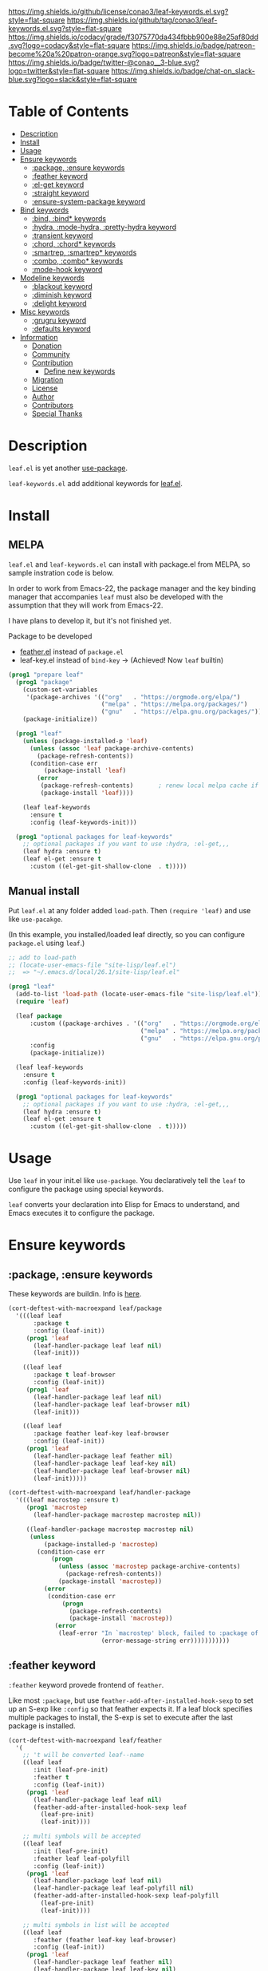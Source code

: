 #+author: conao3
#+date: <2019-05-24 Fri>

[[https://github.com/conao3/leaf-keywords.el][https://raw.githubusercontent.com/conao3/files/master/blob/headers/png/leaf-keywords.el.png]]
[[https://github.com/conao3/leaf-keywords.el/blob/master/LICENSE][https://img.shields.io/github/license/conao3/leaf-keywords.el.svg?style=flat-square]]
[[https://github.com/conao3/leaf-keywords.el/releases][https://img.shields.io/github/tag/conao3/leaf-keywords.el.svg?style=flat-square]]
[[https://github.com/conao3/leaf-keywords.el/actions][https://github.com/conao3/leaf-keywords.el/workflows/Main%20workflow/badge.svg]]
[[https://app.codacy.com/project/conao3/leaf-keywords.el/dashboard][https://img.shields.io/codacy/grade/f3075770da434fbbb900e88e25af80dd.svg?logo=codacy&style=flat-square]]
[[https://www.patreon.com/conao3][https://img.shields.io/badge/patreon-become%20a%20patron-orange.svg?logo=patreon&style=flat-square]]
[[https://twitter.com/conao_3][https://img.shields.io/badge/twitter-@conao__3-blue.svg?logo=twitter&style=flat-square]]
[[https://join.slack.com/t/conao3-support/shared_invite/enQtNjUzMDMxODcyMjE1LTA4ZGRmOWYwZWE3NmE5NTkyZjk3M2JhYzU2ZmRkMzdiMDdlYTQ0ODMyM2ExOGY0OTkzMzZiMTNmZjJjY2I5NTM][https://img.shields.io/badge/chat-on_slack-blue.svg?logo=slack&style=flat-square]]
[[https://melpa.org/#/leaf-keywords][https://melpa.org/packages/leaf-keywords-badge.svg]]
[[https://stable.melpa.org/#/leaf-keywords][https://stable.melpa.org/packages/leaf-keywords-badge.svg]]

* Table of Contents
- [[#description][Description]]
- [[#install][Install]]
- [[#usage][Usage]]
- [[#ensure-keywords][Ensure keywords]]
  - [[#package-ensure-keywords][:package, :ensure keywords]]
  - [[#feather-keyword][:feather keyword]]
  - [[#el-get-keyword][:el-get keyword]]
  - [[#straight-keyword][:straight keyword]]
  - [[#ensure-system-package-keyword][:ensure-system-package keyword]]
- [[#bind-keywords][Bind keywords]]
  - [[#bind-bind-keywords][:bind, :bind* keywords]]
  - [[#hydra-mode-hydra-pretty-hydra-keyword][:hydra, :mode-hydra, :pretty-hydra keyword]]
  - [[#hydra-keyword][:transient keyword]]
  - [[#chord-chord-keywords][:chord, :chord* keywords]]
  - [[#smartrep-smartrep-keywords][:smartrep, :smartrep* keywords]]
  - [[#combo-combo-keywords][:combo, :combo* keywords]]
  - [[#mode-hook-keyword][:mode-hook keyword]]
- [[#modeline-keywords][Modeline keywords]]
  - [[#blackout-keyword][:blackout keyword]]
  - [[#diminish-keyword][:diminish keyword]]
  - [[#delight-keyword][:delight keyword]]
- [[#misc-keywords][Misc keywords]]
  - [[#grugru-keyword][:grugru keyword]]
  - [[#defaults-keyword][:defaults keyword]]
- [[#information][Information]]
  - [[#donation][Donation]]
  - [[#community][Community]]
  - [[#contribution][Contribution]]
    - [[#define-new-keywords][Define new keywords]]
  - [[#migration][Migration]]
  - [[#license][License]]
  - [[#author][Author]]
  - [[#contributors][Contributors]]
  - [[#special-thanks][Special Thanks]]

* Description
~leaf.el~ is yet another [[https://github.com/jwiegley/use-package][use-package]].

~leaf-keywords.el~ add additional keywords for [[https://github.com/conao3/leaf.el][leaf.el]].

* Install
** MELPA
~leaf.el~ and ~leaf-keywords.el~ can install with package.el from MELPA, so sample instration code is below.

In order to work from Emacs-22, the package manager and the key binding manager
that accompanies ~leaf~ must also be developed with the assumption that they will work from Emacs-22.

I have plans to develop it, but it's not finished yet.

Package to be developed
  - [[https://github.com/conao3/feather.el][feather.el]] instead of ~package.el~
  - leaf-key.el instead of ~bind-key~ -> (Achieved! Now ~leaf~ builtin)

#+begin_src emacs-lisp
  (prog1 "prepare leaf"
    (prog1 "package"
      (custom-set-variables
       '(package-archives '(("org"   . "https://orgmode.org/elpa/")
                            ("melpa" . "https://melpa.org/packages/")
                            ("gnu"   . "https://elpa.gnu.org/packages/"))))
      (package-initialize))

    (prog1 "leaf"
      (unless (package-installed-p 'leaf)
        (unless (assoc 'leaf package-archive-contents)
          (package-refresh-contents))
        (condition-case err
            (package-install 'leaf)
          (error
           (package-refresh-contents)       ; renew local melpa cache if fail
           (package-install 'leaf))))

      (leaf leaf-keywords
        :ensure t
        :config (leaf-keywords-init)))

    (prog1 "optional packages for leaf-keywords"
      ;; optional packages if you want to use :hydra, :el-get,,,
      (leaf hydra :ensure t)
      (leaf el-get :ensure t
        :custom ((el-get-git-shallow-clone  . t)))))
#+end_src

** Manual install
Put ~leaf.el~ at any folder added ~load-path~.
Then ~(require 'leaf)~ and use like ~use-pacakge~.

(In this example, you installed/loaded leaf directly, so you can configure ~package.el~ using ~leaf~.)
#+BEGIN_SRC emacs-lisp
  ;; add to load-path
  ;; (locate-user-emacs-file "site-lisp/leaf.el")
  ;;  => "~/.emacs.d/local/26.1/site-lisp/leaf.el"

  (prog1 "leaf"
    (add-to-list 'load-path (locate-user-emacs-file "site-lisp/leaf.el"))
    (require 'leaf)
    
    (leaf package
        :custom ((package-archives . '(("org"   . "https://orgmode.org/elpa/")
                                       ("melpa" . "https://melpa.org/packages/")
                                       ("gnu"   . "https://elpa.gnu.org/packages/"))))
        :config
        (package-initialize))

    (leaf leaf-keywords
      :ensure t
      :config (leaf-keywords-init))

    (prog1 "optional packages for leaf-keywords"
      ;; optional packages if you want to use :hydra, :el-get,,,
      (leaf hydra :ensure t)
      (leaf el-get :ensure t
        :custom ((el-get-git-shallow-clone  . t)))))
#+END_SRC

* Usage
Use ~leaf~ in your init.el like ~use-package~.
You declaratively tell the ~leaf~ to configure the package using special keywords.

~leaf~ converts your declaration into Elisp for Emacs to understand, and Emacs executes it to configure the package.

* Ensure keywords
** :package, :ensure keywords
These keywords are buildin. Info is [[https://github.com/conao3/leaf.el#package-ensure-keywords][here]].

#+begin_src emacs-lisp
  (cort-deftest-with-macroexpand leaf/package
    '(((leaf leaf
         :package t
         :config (leaf-init))
       (prog1 'leaf
         (leaf-handler-package leaf leaf nil)
         (leaf-init)))

      ((leaf leaf
         :package t leaf-browser
         :config (leaf-init))
       (prog1 'leaf
         (leaf-handler-package leaf leaf nil)
         (leaf-handler-package leaf leaf-browser nil)
         (leaf-init)))

      ((leaf leaf
         :package feather leaf-key leaf-browser
         :config (leaf-init))
       (prog1 'leaf
         (leaf-handler-package leaf feather nil)
         (leaf-handler-package leaf leaf-key nil)
         (leaf-handler-package leaf leaf-browser nil)
         (leaf-init)))))

  (cort-deftest-with-macroexpand leaf/handler-package
    '(((leaf macrostep :ensure t)
       (prog1 'macrostep
         (leaf-handler-package macrostep macrostep nil))

       ((leaf-handler-package macrostep macrostep nil)
        (unless
            (package-installed-p 'macrostep)
          (condition-case err
              (progn
                (unless (assoc 'macrostep package-archive-contents)
                  (package-refresh-contents))
                (package-install 'macrostep))
            (error
             (condition-case err
                 (progn
                   (package-refresh-contents)
                   (package-install 'macrostep))
               (error
                (leaf-error "In `macrostep' block, failed to :package of macrostep.  Error msg: %s"
                            (error-message-string err)))))))))))
#+end_src

** :feather keyword
~:feather~ keyword provede frontend of ~feather~.

Like most ~:package~, but use ~feather-add-after-installed-hook-sexp~ to set up an S-exp like ~:config~ so that feather expects it.
If a leaf block specifies multiple packages to install, the S-exp is set to execute after the last package is installed.

#+begin_src emacs-lisp
  (cort-deftest-with-macroexpand leaf/feather
    '(
      ;; 't will be converted leaf--name
      ((leaf leaf
         :init (leaf-pre-init)
         :feather t
         :config (leaf-init))
       (prog1 'leaf
         (leaf-handler-package leaf leaf nil)
         (feather-add-after-installed-hook-sexp leaf
           (leaf-pre-init)
           (leaf-init))))

      ;; multi symbols will be accepted
      ((leaf leaf
         :init (leaf-pre-init)
         :feather leaf leaf-polyfill
         :config (leaf-init))
       (prog1 'leaf
         (leaf-handler-package leaf leaf nil)
         (leaf-handler-package leaf leaf-polyfill nil)
         (feather-add-after-installed-hook-sexp leaf-polyfill
           (leaf-pre-init)
           (leaf-init))))

      ;; multi symbols in list will be accepted
      ((leaf leaf
         :feather (feather leaf-key leaf-browser)
         :config (leaf-init))
       (prog1 'leaf
         (leaf-handler-package leaf feather nil)
         (leaf-handler-package leaf leaf-key nil)
         (leaf-handler-package leaf leaf-browser nil)
         (feather-add-after-installed-hook-sexp leaf-browser
           (leaf-init))))

      ;; multi keyword will be accepted
      ((leaf leaf
         :init (leaf-pre-init)
         :feather t
         :feather leaf-polyfill
         :config (leaf-init))
       (prog1 'leaf
         (leaf-handler-package leaf leaf nil)
         (leaf-handler-package leaf leaf-polyfill nil)
         (feather-add-after-installed-hook-sexp leaf-polyfill
           (leaf-pre-init)
           (leaf-init))))

      ;; keywords such as :preface that expand before :feather
      ;; are not registered in the hook of feather
      ((leaf leaf
         :preface (leaf-preface)
         :init (leaf-pre-init)
         :feather t
         :config (leaf-init))
       (prog1 'leaf
         (leaf-preface)
         (leaf-handler-package leaf leaf nil)
         (feather-add-after-installed-hook-sexp leaf
           (leaf-pre-init)
           (leaf-init))))))
#+end_src

** :el-get keyword
~:el-get~ provide frontend of ~el-get-bundle~.

If you specify ~t~, leaf assumes that you specified the name of the leaf-block.

Given a list, the arguments are passed as is to the ~el-get-bundle~.

#+begin_src emacs-lisp
  (cort-deftest-with-macroexpand leaf/el-get
    '(((leaf leaf
         :init (leaf-pre-init)
         :el-get t
         :config (leaf-init))
       (prog1 'leaf
         (eval-after-load 'el-get
           '(progn
              (el-get-bundle leaf)))
         (leaf-pre-init)
         (leaf-init)))

      ((leaf leaf
         :init (leaf-pre-init)
         :el-get leaf leaf-polyfill
         :config (leaf-init))
       (prog1 'leaf
         (eval-after-load 'el-get
           '(progn
              (el-get-bundle leaf)
              (el-get-bundle leaf-polyfill)))
         (leaf-pre-init)
         (leaf-init)))

      ((leaf leaf
         :init (leaf-pre-init)
         :el-get t
         :el-get leaf-polyfill
         :config (leaf-init))
       (prog1 'leaf
         (eval-after-load 'el-get
           '(progn
              (el-get-bundle leaf)
              (el-get-bundle leaf-polyfill)))
         (leaf-pre-init)
         (leaf-init)))

      ((leaf leaf
         :init (leaf-pre-init)
         :el-get t leaf-polyfill
         :config (leaf-init))
       (prog1 'leaf
         (eval-after-load 'el-get
           '(progn
              (el-get-bundle leaf)
              (el-get-bundle leaf-polyfill)))
         (leaf-pre-init)
         (leaf-init)))

      ((leaf leaf
         :init (leaf-pre-init)
         :el-get (zenburn-theme
                  :url "https://raw.githubusercontent.com/bbatsov/zenburn-emacs/master/zenburn-theme.el"
                  (load-theme 'zenburn t))
         :config (leaf-init))
       (prog1 'leaf
         (eval-after-load 'el-get
           '(progn
              (el-get-bundle zenburn-theme :url "https://raw.githubusercontent.com/bbatsov/zenburn-emacs/master/zenburn-theme.el"
                (load-theme 'zenburn t))))
         (leaf-pre-init)
         (leaf-init)))

      ((leaf leaf
         :init (leaf-pre-init)
         :el-get
         (yaicomplete
          :url "https://github.com/tarao/elisp.git"
          :features yaicomplete)
         (zenburn-theme
          :url "https://raw.githubusercontent.com/bbatsov/zenburn-emacs/master/zenburn-theme.el"
          (load-theme 'zenburn t))
         (kazu-yamamoto/Mew :name mew :build ("./configure" "make"))
         :config (leaf-init))
       (prog1 'leaf
         (eval-after-load 'el-get
           '(progn
              (el-get-bundle yaicomplete :url "https://github.com/tarao/elisp.git" :features yaicomplete)
              (el-get-bundle zenburn-theme :url "https://raw.githubusercontent.com/bbatsov/zenburn-emacs/master/zenburn-theme.el"
                (load-theme 'zenburn t))
              (el-get-bundle kazu-yamamoto/Mew :name mew :build ("./configure" "make"))))
         (leaf-pre-init)
         (leaf-init)))))
#+end_src

** :straight keyword
~:straight~ provides a frontend for ~straight-use-package~.

If you specify ~t~, leaf assumes that you specified the name of the leaf-block.

Given a list, the arguments are passed as is to ~straight-use-package~.

#+begin_src elisp
  (cort-deftest-with-macroexpand leaf/straight
    '(((leaf leaf
         :init (leaf-pre-init)
         :straight t
         :config (leaf-init))
       (prog1 'leaf
         (eval-after-load 'straight
           '(progn
              (straight-use-package 'leaf)))
         (leaf-pre-init)
         (leaf-init)))

      ((leaf leaf
         :init (leaf-pre-init)
         :straight leaf leaf-polyfill
         :config (leaf-init))
       (prog1 'leaf
         (eval-after-load 'straight
           '(progn
              (straight-use-package 'leaf)
              (straight-use-package 'leaf-polyfill)))
         (leaf-pre-init)
         (leaf-init)))

      ((leaf leaf
         :init (leaf-pre-init)
         :straight t
         :straight leaf-polyfill
         :config (leaf-init))
       (prog1 'leaf
         (eval-after-load 'straight
           '(progn
              (straight-use-package 'leaf)
              (straight-use-package 'leaf-polyfill)))
         (leaf-pre-init)
         (leaf-init)))

      ((leaf leaf
         :init (leaf-pre-init)
         :straight t leaf-polyfill
         :config (leaf-init))
       (prog1 'leaf
         (eval-after-load 'straight
           '(progn
              (straight-use-package 'leaf)
              (straight-use-package 'leaf-polyfill)))
         (leaf-pre-init)
         (leaf-init)))

      ((leaf leaf
         :init (leaf-pre-init)
         :straight (zenburn-theme :type git :host github :repo "fake/fake")
         :config (leaf-init))
       (prog1 'leaf
         (eval-after-load 'straight
           '(progn
              (straight-use-package '(zenburn-theme :type git :host github :repo "fake/fake"))))
         (leaf-pre-init)
         (leaf-init)))

      ((leaf leaf
         :init (leaf-pre-init)
         :straight
         (zenburn-theme :type git :host github :repo "fake/fake")
         (yaicomplete :type git :host github :repo "fake/faker")
         (mew :type git :host gitlab :repo "fake/fakest" :no-build)
         :config (leaf-init))
       (prog1 'leaf
         (eval-after-load 'straight
           '(progn
              (straight-use-package '(zenburn-theme :type git :host github :repo "fake/fake"))
              (straight-use-package '(yaicomplete :type git :host github :repo "fake/faker"))
              (straight-use-package '(mew :type git :host gitlab :repo "fake/fakest" :no-build))))
         (leaf-pre-init)
         (leaf-init)))))
#+end_src

** :ensure-system-package keyword
~:ensure-system-package~ provides a frontend for [[https://gitlab.com/jabranham/system-packages][system-packages]].

If you specify ~t~, leaf assumes that you specified the name of the leaf-block.

#+begin_src elisp
  (cort-deftest-with-macroexpand leaf/ensure-system-package
    '(
      ;; specify a symbol to set to autoload function
      ((leaf leaf
         :ensure-system-package rg
         :config (leaf-init))
       (prog1 'leaf
         (unless (executable-find "rg") (system-packages-install "rg"))
         (leaf-init)))

      ;; multi symbols will be accepted
      ((leaf leaf
         :ensure-system-package rg exa bat)
       (prog1 'leaf
         (unless (executable-find "rg") (system-packages-install "rg"))
         (unless (executable-find "exa") (system-packages-install "exa"))
         (unless (executable-find "bat") (system-packages-install "bat"))))

      ;; multi symbols in list will be accepted
      ((leaf leaf
         :ensure-system-package (rg exa bat))
       (prog1 'leaf
         (unless (executable-find "rg") (system-packages-install "rg"))
         (unless (executable-find "exa") (system-packages-install "exa"))
         (unless (executable-find "bat") (system-packages-install "bat"))))

      ;; It is accepted even if you specify symbol and list at the same time
      ((leaf leaf
         :ensure-system-package openssl (rg exa bat))
       (prog1 'leaf
         (unless (executable-find "openssl") (system-packages-install "openssl"))
         (unless (executable-find "rg") (system-packages-install "rg"))
         (unless (executable-find "exa") (system-packages-install "exa"))
         (unless (executable-find "bat") (system-packages-install "bat"))))

      ;; if you specify t, use leaf--name
      ((leaf rg
         :ensure-system-package t)
       (prog1 'rg
         (unless (executable-find "rg") (system-packages-install "rg"))))

      ;; Specify the package the package name for given symbol
      ((leaf leaf
         :ensure-system-package (rg . ripgrep))
       (prog1 'leaf
         (unless (executable-find "rg") (system-packages-install "ripgrep"))))

      ;; Install package if the presence of file is nil
      ((leaf vterm
         :ensure-system-package (("/usr/lib/libvterm.so" . libvterm)
                                 (cmake libtool)))
       (prog1 'vterm
         (unless (file-exists-p "/usr/lib/libvterm.so") (system-packages-install "libvterm"))
         (unless (executable-find "cmake") (system-packages-install "cmake"))
         (unless (executable-find "libtool") (system-packages-install "libtool"))))

      ;; you can specify install shell command
      ((leaf vterm
         :ensure-system-package (prettier . "npm i -g prettier-plugin-svelte"))
       (prog1 'vterm
         (unless (executable-find "prettier") (async-shell-command "npm i -g prettier-plugin-svelte"))))))
#+end_src

* Bind keywords
** :bind :bind* keywords
These keywords are buildin. Info is [[https://github.com/conao3/leaf.el#bind-bind-keywords][here]].

#+begin_src emacs-lisp
  (cort-deftest-with-macroexpand leaf/bind
    '(((leaf macrostep
         :package t
         :bind (("C-c e" . macrostep-expand)))
       (prog1 'macrostep
         (autoload #'macrostep-expand "macrostep" nil t)
         (leaf-handler-package macrostep macrostep nil)
         (leaf-keys (("C-c e" . macrostep-expand)))))

      ((leaf macrostep
         :package t
         :bind ("C-c e" . macrostep-expand))
       (prog1 'macrostep
         (autoload #'macrostep-expand "macrostep" nil t)
         (leaf-handler-package macrostep macrostep nil)
         (leaf-keys
          (("C-c e" . macrostep-expand)))))

      ((leaf color-moccur
         :bind
         ("M-s O" . moccur)
         ("M-o" . isearch-moccur)
         ("M-O" . isearch-moccur-all))
       (prog1 'color-moccur
         (autoload #'moccur "color-moccur" nil t)
         (autoload #'isearch-moccur "color-moccur" nil t)
         (autoload #'isearch-moccur-all "color-moccur" nil t)
         (leaf-keys (("M-s O" . moccur)
                     ("M-o" . isearch-moccur)
                     ("M-O" . isearch-moccur-all)))))

      ((leaf color-moccur
         :bind (("M-s O" . moccur)
                ("M-o" . isearch-moccur)
                ("M-O" . isearch-moccur-all)))
       (prog1 'color-moccur
         (autoload #'moccur "color-moccur" nil t)
         (autoload #'isearch-moccur "color-moccur" nil t)
         (autoload #'isearch-moccur-all "color-moccur" nil t)
         (leaf-keys (("M-s O" . moccur)
                     ("M-o" . isearch-moccur)
                     ("M-O" . isearch-moccur-all)))))

      ((leaf color-moccur
         :bind
         ("M-s" . nil)
         ("M-s o" . isearch-moccur)
         ("M-s i" . isearch-moccur-all))
       (prog1 'color-moccur
         (autoload #'isearch-moccur "color-moccur" nil t)
         (autoload #'isearch-moccur-all "color-moccur" nil t)
         (leaf-keys (("M-s")
                     ("M-s o" . isearch-moccur)
                     ("M-s i" . isearch-moccur-all)))))

      ((leaf color-moccur
         :bind (("M-s" . nil)
                ("M-s o" . isearch-moccur)
                ("M-s i" . isearch-moccur-all)))
       (prog1 'color-moccur
         (autoload #'isearch-moccur "color-moccur" nil t)
         (autoload #'isearch-moccur-all "color-moccur" nil t)
         (leaf-keys (("M-s")
                     ("M-s o" . isearch-moccur)
                     ("M-s i" . isearch-moccur-all)))))

      ((leaf color-moccur
         :bind
         ("M-s O" . moccur)
         (:isearch-mode-map
          ("M-o" . isearch-moccur)
          ("M-O" . isearch-moccur-all)))
       (prog1 'color-moccur
         (autoload #'moccur "color-moccur" nil t)
         (autoload #'isearch-moccur "color-moccur" nil t)
         (autoload #'isearch-moccur-all "color-moccur" nil t)
         (leaf-keys (("M-s O" . moccur)
                     (:isearch-mode-map
                      :package color-moccur
                      ("M-o" . isearch-moccur)
                      ("M-O" . isearch-moccur-all))))))

      ((leaf color-moccur
         :bind
         ("M-s O" . moccur)
         (:isearch-mode-map
          :package isearch
          ("M-o" . isearch-moccur)
          ("M-O" . isearch-moccur-all)))
       (prog1 'color-moccur
         (autoload #'moccur "color-moccur" nil t)
         (autoload #'isearch-moccur "color-moccur" nil t)
         (autoload #'isearch-moccur-all "color-moccur" nil t)
         (leaf-keys (("M-s O" . moccur)
                     (:isearch-mode-map
                      :package isearch
                      ("M-o" . isearch-moccur)
                      ("M-O" . isearch-moccur-all))))))

      ((leaf color-moccur
         :bind (("M-s O" . moccur)
                (:isearch-mode-map
                 :package isearch
                 ("M-o" . isearch-moccur)
                 ("M-O" . isearch-moccur-all))))
       (prog1 'color-moccur
         (autoload #'moccur "color-moccur" nil t)
         (autoload #'isearch-moccur "color-moccur" nil t)
         (autoload #'isearch-moccur-all "color-moccur" nil t)
         (leaf-keys (("M-s O" . moccur)
                     (:isearch-mode-map
                      :package isearch
                      ("M-o" . isearch-moccur)
                      ("M-O" . isearch-moccur-all))))))

      ;; you also use symbol instead of keyword to specify keymap
      ((leaf color-moccur
         :bind (("M-s O" . moccur)
                (isearch-mode-map
                 :package isearch
                 ("M-o" . isearch-moccur)
                 ("M-O" . isearch-moccur-all))))
       (prog1 'color-moccur
         (autoload #'moccur "color-moccur" nil t)
         (autoload #'isearch-moccur "color-moccur" nil t)
         (autoload #'isearch-moccur-all "color-moccur" nil t)
         (leaf-keys (("M-s O" . moccur)
                     (isearch-mode-map
                      :package isearch
                      ("M-o" . isearch-moccur)
                      ("M-O" . isearch-moccur-all))))))))

  (cort-deftest-with-macroexpand leaf/leaf-key
    '(((leaf-key "C-M-i" 'flyspell-correct-wrapper)
       (let* ((old (lookup-key global-map (kbd "C-M-i")))
              (value `(("C-M-i" . global-map) flyspell-correct-wrapper ,(and old (not (numberp old)) old))))
         (push value leaf-key-bindlist)
         (define-key global-map (kbd "C-M-i") 'flyspell-correct-wrapper)))))
#+end_src

** :hydra, :mode-hydra, :pretty-hydra keyword
~:hydra~ provide frontend for [[https://github.com/abo-abo/hydra][hydra]].

If you pass a list, you pass it to ~defhydra~, and if you pass a nested list, you pass each one to it.

The reason for using this keyword is that it automatically creates an ~autoload~ statement.

#+begin_src emacs-lisp
  (cort-deftest-with-macroexpand leaf/hydra
    '(((leaf face-remap
         :hydra (hydra-zoom
                 (global-map "<f2>")
                 "zoom"
                 ("g" text-scale-increase "in")
                 ("l" text-scale-decrease "out")))
       (prog1 'face-remap
         (autoload #'text-scale-increase "face-remap" nil t)
         (autoload #'text-scale-decrease "face-remap" nil t)
         (eval-after-load 'hydra
           '(progn
              (defhydra hydra-zoom
                (global-map "<f2>")
                "zoom"
                ("g" text-scale-increase "in")
                ("l" text-scale-decrease "out"))))))

      ((leaf yasnippet
         :bind (:yas-minor-mode-map
                ("<f3>" . hydra-yas-primary/body)
                ("<f2>" . hydra-yas/body))
         :hydra ((hydra-yas-primary
                  (:hint nil)
                  "yas-primary"
                  ("i" yas-insert-snippet)
                  ("n" yas-new-snippet)
                  ("v" yas-visit-snippet-file))
                 (hydra-yas
                  (:color blue :hint nil)
                  "
                ^YASnippets^
  --------------------------------------------
    Modes:    Load/Visit:    Actions:

   _g_lobal  _d_irectory    _i_nsert
   _m_inor   _f_ile         _t_ryout
   _e_xtra   _l_ist         _n_ew
           _a_ll
  "
                  ("d" yas-load-directory)
                  ("e" yas-activate-extra-mode)
                  ("i" yas-insert-snippet)
                  ("f" yas-visit-snippet-file :color blue)
                  ("n" yas-new-snippet)
                  ("t" yas-tryout-snippet)
                  ("l" yas-describe-tables)
                  ("g" yas/global-mode)
                  ("m" yas/minor-mode)
                  ("a" yas-reload-all))))
       (prog1 'yasnippet
         (autoload #'yas-insert-snippet "yasnippet" nil t)
         (autoload #'yas-new-snippet "yasnippet" nil t)
         (autoload #'yas-visit-snippet-file "yasnippet" nil t)
         (autoload #'yas-load-directory "yasnippet" nil t)
         (autoload #'yas-activate-extra-mode "yasnippet" nil t)
         (autoload #'yas-tryout-snippet "yasnippet" nil t)
         (autoload #'yas-describe-tables "yasnippet" nil t)
         (autoload #'yas/global-mode "yasnippet" nil t)
         (autoload #'yas/minor-mode "yasnippet" nil t)
         (autoload #'yas-reload-all "yasnippet" nil t)
         (autoload #'hydra-yas-primary/body "yasnippet" nil t)
         (autoload #'hydra-yas/body "yasnippet" nil t)
         (leaf-keys
          ((:yas-minor-mode-map :package yasnippet
                                ("<f3>" . hydra-yas-primary/body)
                                ("<f2>" . hydra-yas/body))))
         (eval-after-load 'hydra
           '(progn
              (defhydra hydra-yas-primary
                (:hint nil)
                "yas-primary"
                ("i" yas-insert-snippet)
                ("n" yas-new-snippet)
                ("v" yas-visit-snippet-file))
              (defhydra hydra-yas
                (:color blue :hint nil)
                "
                ^YASnippets^
  --------------------------------------------
    Modes:    Load/Visit:    Actions:

   _g_lobal  _d_irectory    _i_nsert
   _m_inor   _f_ile         _t_ryout
   _e_xtra   _l_ist         _n_ew
           _a_ll
  "
                ("d" yas-load-directory)
                ("e" yas-activate-extra-mode)
                ("i" yas-insert-snippet)
                ("f" yas-visit-snippet-file :color blue)
                ("n" yas-new-snippet)
                ("t" yas-tryout-snippet)
                ("l" yas-describe-tables)
                ("g" yas/global-mode)
                ("m" yas/minor-mode)
                ("a" yas-reload-all))))))))
#+end_src

And leaf support [[https://github.com/jerrypnz/major-mode-hydra.el][major-mode-hydra]] and [[https://github.com/jerrypnz/major-mode-hydra.el#pretty-hydra][pretty-hydra]] via ~:mode-hydra~ and ~:pretty-hydra~.

#+begin_src emacs-lisp
  (cort-deftest-with-macroexpand leaf/mode-hydra
    '(
      ;; assume leaf--name as major-mode and no body
      ((leaf go-mode
         :ensure t
         :mode "\\.go\\'"
         :mode-hydra
         ("Doc"
          (("d" godoc-at-point "doc at point"))
          "Imports"
          (("ia" go-import-add "add")
           ("ir" go-remove-unused-imports "cleanup"))))

       (prog1 'go-mode
         (unless (fboundp 'godoc-at-point) (autoload #'godoc-at-point "go-mode" nil t))
         (unless (fboundp 'go-import-add) (autoload #'go-import-add "go-mode" nil t))
         (unless (fboundp 'go-remove-unused-imports) (autoload #'go-remove-unused-imports "go-mode" nil t))
         (unless (fboundp 'go-mode) (autoload #'go-mode "go-mode" nil t))
         (declare-function godoc-at-point "go-mode")
         (declare-function go-import-add "go-mode")
         (declare-function go-remove-unused-imports "go-mode")
         (declare-function go-mode "go-mode")
         (leaf-handler-package go-mode go-mode nil)
         (add-to-list 'auto-mode-alist '("\\.go\\'" . go-mode))
         (major-mode-hydra-define+ go-mode nil
           ("Doc"
            (("d" godoc-at-point "doc at point"))
            "Imports"
            (("ia" go-import-add "add")
             ("ir" go-remove-unused-imports "cleanup"))))))

      ;; assume leaf--name as major-mode and spesific body
      ((leaf go-mode
         :ensure t
         :mode "\\.go\\'"
         :mode-hydra
         ((:title "Go Commands")
          ("Doc"
           (("d" godoc-at-point "doc at point"))
           "Imports"
           (("ia" go-import-add "add")
            ("ir" go-remove-unused-imports "cleanup")))))

       (prog1 'go-mode
         (unless (fboundp 'godoc-at-point) (autoload #'godoc-at-point "go-mode" nil t))
         (unless (fboundp 'go-import-add) (autoload #'go-import-add "go-mode" nil t))
         (unless (fboundp 'go-remove-unused-imports) (autoload #'go-remove-unused-imports "go-mode" nil t))
         (unless (fboundp 'go-mode) (autoload #'go-mode "go-mode" nil t))
         (declare-function godoc-at-point "go-mode")
         (declare-function go-import-add "go-mode")
         (declare-function go-remove-unused-imports "go-mode")
         (declare-function go-mode "go-mode")
         (leaf-handler-package go-mode go-mode nil)
         (add-to-list 'auto-mode-alist '("\\.go\\'" . go-mode))
         (major-mode-hydra-define+ go-mode
           (:title "Go Commands")
           ("Doc"
            (("d" godoc-at-point "doc at point"))
            "Imports"
            (("ia" go-import-add "add")
             ("ir" go-remove-unused-imports "cleanup"))))))

      ;; specify major-mode and body
      ((leaf go-mode
         :ensure t
         :mode "\\.go\\'"
         :mode-hydra
         (go-mode
          (:title "Go Commands")
          ("Doc"
           (("d" godoc-at-point "doc at point"))
           "Imports"
           (("ia" go-import-add "add")
            ("ir" go-remove-unused-imports "cleanup")))))

       (prog1 'go-mode
         (unless (fboundp 'godoc-at-point) (autoload #'godoc-at-point "go-mode" nil t))
         (unless (fboundp 'go-import-add) (autoload #'go-import-add "go-mode" nil t))
         (unless (fboundp 'go-remove-unused-imports) (autoload #'go-remove-unused-imports "go-mode" nil t))
         (unless (fboundp 'go-mode) (autoload #'go-mode "go-mode" nil t))
         (declare-function godoc-at-point "go-mode")
         (declare-function go-import-add "go-mode")
         (declare-function go-remove-unused-imports "go-mode")
         (declare-function go-mode "go-mode")
         (leaf-handler-package go-mode go-mode nil)
         (add-to-list 'auto-mode-alist '("\\.go\\'" . go-mode))
         (major-mode-hydra-define+ go-mode
           (:title "Go Commands")
           ("Doc"
            (("d" godoc-at-point "doc at point"))
            "Imports"
            (("ia" go-import-add "add")
             ("ir" go-remove-unused-imports "cleanup"))))))

      ;; define two or more :mode-hydra at once
      ((leaf elisp-mode
         :mode-hydra
         (emacs-lisp-mode
          (:title "Emacs-lisp Commands")
          ("Eval"
           (("b" eval-buffer "buffer")
            ("e" eval-defun "defun")
            ("r" eval-region "region"))))

         (lisp-interaction-mode
          (:title "Lisp interaction Commands")
          ("Eval"
           (("t" eval-print-last-sexp "this")))))

       (prog1 'elisp-mode
         (unless (fboundp 'eval-buffer) (autoload #'eval-buffer "elisp-mode" nil t))
         (unless (fboundp 'eval-defun) (autoload #'eval-defun "elisp-mode" nil t))
         (unless (fboundp 'eval-region) (autoload #'eval-region "elisp-mode" nil t))
         (unless (fboundp 'eval-print-last-sexp) (autoload #'eval-print-last-sexp "elisp-mode" nil t))
         (declare-function eval-buffer "elisp-mode")
         (declare-function eval-defun "elisp-mode")
         (declare-function eval-region "elisp-mode")
         (declare-function eval-print-last-sexp "elisp-mode")
         (major-mode-hydra-define+ emacs-lisp-mode
           (:title "Emacs-lisp Commands")
           ("Eval"
            (("b" eval-buffer "buffer")
             ("e" eval-defun "defun")
             ("r" eval-region "region"))))
         (major-mode-hydra-define+ lisp-interaction-mode
           (:title "Lisp interaction Commands")
           ("Eval"
            (("t" eval-print-last-sexp "this"))))))))

  (cort-deftest-with-macroexpand leaf/pretty-hydra
    '(
      ;; assume leaf--name as major-mode and no body
      ((leaf go-mode
         :ensure t
         :mode "\\.go\\'"
         :pretty-hydra
         ("Doc"
          (("d" godoc-at-point "doc at point"))
          "Imports"
          (("ia" go-import-add "add")
           ("ir" go-remove-unused-imports "cleanup"))))

       (prog1 'go-mode
         (unless (fboundp 'godoc-at-point) (autoload #'godoc-at-point "go-mode" nil t))
         (unless (fboundp 'go-import-add) (autoload #'go-import-add "go-mode" nil t))
         (unless (fboundp 'go-remove-unused-imports) (autoload #'go-remove-unused-imports "go-mode" nil t))
         (unless (fboundp 'go-mode) (autoload #'go-mode "go-mode" nil t))
         (declare-function godoc-at-point "go-mode")
         (declare-function go-import-add "go-mode")
         (declare-function go-remove-unused-imports "go-mode")
         (declare-function go-mode "go-mode")
         (leaf-handler-package go-mode go-mode nil)
         (add-to-list 'auto-mode-alist '("\\.go\\'" . go-mode))
         (pretty-hydra-define+ go-mode nil
           ("Doc"
            (("d" godoc-at-point "doc at point"))
            "Imports"
            (("ia" go-import-add "add")
             ("ir" go-remove-unused-imports "cleanup"))))))))
#+end_src



** :transient keyword
~:transient~ provide frontend for [[https://github.com/magit/transient][transient]].

If you pass a list, you pass it to ~define-transient-command~, and if you pass a nested list, you pass each one to it.

# The reason for using this keyword is that it automatically creates an ~autoload~ statement.

#+begin_src emacs-lisp
  (cort-deftest-with-macroexpand leaf/transient
    '(((leaf dired-git
         :transient
         (transient-dwim-dired-mode--git
          ()
          "Transient-dwim for `dired-mode--git'."
          [["Worktree"
            ("c" "Commit" dired-git-commit)
            ("S" "Stage" dired-git-stage)
            ("U" "Unstage" dired-git-unstage)
            ("zz" "Stash" dired-git-stash)
            ("zp" "Stash pop" dired-git-stash-pop)
            ("X" "Reset --hard" dired-git-reset-hard)]
           ["Branch"
            ("b" "Branch" dired-git-branch)
            ("t" "Tag" dired-git-tag)
            ("f" "Fetch" dired-git-fetch)
            ("F" "Pull" dired-git-pull)
            ("m" "Merge" dired-git-merge)
            ("P" "Push" dired-git-push)
            ("!" "Run" dired-git-run)]]))

       (prog1 'dired-git
         (transient-define-prefix transient-dwim-dired-mode--git ()
           "Transient-dwim for `dired-mode--git'."
           [["Worktree"
             ("c" "Commit" dired-git-commit)
             ("S" "Stage" dired-git-stage)
             ("U" "Unstage" dired-git-unstage)
             ("zz" "Stash" dired-git-stash)
             ("zp" "Stash pop" dired-git-stash-pop)
             ("X" "Reset --hard" dired-git-reset-hard)]
            ["Branch"
             ("b" "Branch" dired-git-branch)
             ("t" "Tag" dired-git-tag)
             ("f" "Fetch" dired-git-fetch)
             ("F" "Pull" dired-git-pull)
             ("m" "Merge" dired-git-merge)
             ("P" "Push" dired-git-push)
             ("!" "Run" dired-git-run)]])))))
#+end_src
** :chord :chord* keywords
~:chord~ and ~:chord*~ provide frontend for ~leaf-key-chord~ which bind key for [[https://github.com/emacsorphanage/key-chord][key-chord]].

The usage and notes are the same as for the ~:bind~ keyword.

#+begin_src emacs-lisp
  (cort-deftest-with-macroexpand leaf/chord
    '(((leaf macrostep
         :ensure t
         :chord (("jk" . macrostep-expand)))
       (prog1 'macrostep
         (autoload #'macrostep-expand "macrostep" nil t)
         (leaf-handler-package macrostep macrostep nil)
         (eval-after-load 'key-chord
           '(progn
              (leaf-key-chords
               (("jk" . macrostep-expand)))))))

      ((leaf macrostep
         :ensure t
         :chord ("jk" . macrostep-expand))
       (prog1 'macrostep
         (autoload #'macrostep-expand "macrostep" nil t)
         (leaf-handler-package macrostep macrostep nil)
         (eval-after-load 'key-chord
           '(progn
              (leaf-key-chords
               (("jk" . macrostep-expand)))))))

      ((leaf color-moccur
         :chord
         ("jk" . moccur)
         ("fi" . isearch-moccur))
       (prog1 'color-moccur
         (autoload #'moccur "color-moccur" nil t)
         (autoload #'isearch-moccur "color-moccur" nil t)
         (eval-after-load 'key-chord
           '(progn
              (leaf-key-chords
               (("jk" . moccur)
                ("fi" . isearch-moccur)))))))

      ((leaf color-moccur
         :chord (("jk" . moccur)
                 ("fi" . isearch-moccur)))
       (prog1 'color-moccur
         (autoload #'moccur "color-moccur" nil t)
         (autoload #'isearch-moccur "color-moccur" nil t)
         (eval-after-load 'key-chord
           '(progn
              (leaf-key-chords
               (("jk" . moccur)
                ("fi" . isearch-moccur)))))))

      ((leaf color-moccur
         :chord
         ("jk" . nil)
         ("fi" . isearch-moccur))
       (prog1 'color-moccur
         (autoload #'isearch-moccur "color-moccur" nil t)
         (eval-after-load 'key-chord
           '(progn
              (leaf-key-chords
               (("jk")
                ("fi" . isearch-moccur)))))))

      ((leaf color-moccur
         :chord (("jk" . nil)
                 ("fi" . isearch-moccur)))
       (prog1 'color-moccur
         (autoload #'isearch-moccur "color-moccur" nil t)
         (eval-after-load 'key-chord
           '(progn
              (leaf-key-chords
               (("jk")
                ("fi" . isearch-moccur)))))))

      ((leaf color-moccur
         :chord
         ("jk" . moccur)
         (:isearch-mode-map
          :package isearch
          ("ji" . isearch-moccur)
          ("jo" . isearch-moccur-all)))
       (prog1 'color-moccur
         (autoload #'moccur "color-moccur" nil t)
         (autoload #'isearch-moccur "color-moccur" nil t)
         (autoload #'isearch-moccur-all "color-moccur" nil t)
         (eval-after-load 'key-chord
           '(progn
              (leaf-key-chords
               (("jk" . moccur)
                (:isearch-mode-map
                 :package isearch
                 ("ji" . isearch-moccur)
                 ("jo" . isearch-moccur-all))))))))

      ((leaf color-moccur
         :chord (("jk" . moccur)
                 (:isearch-mode-map
                  :package isearch
                  ("ji" . isearch-moccur)
                  ("jo" . isearch-moccur-all))))
       (prog1 'color-moccur
         (autoload #'moccur "color-moccur" nil t)
         (autoload #'isearch-moccur "color-moccur" nil t)
         (autoload #'isearch-moccur-all "color-moccur" nil t)
         (eval-after-load 'key-chord
           '(progn
              (leaf-key-chords
               (("jk" . moccur)
                (:isearch-mode-map
                 :package isearch
                 ("ji" . isearch-moccur)
                 ("jo" . isearch-moccur-all))))))))

      ;; you also use symbol instead of keyword to specify keymap
      ((leaf color-moccur
         :chord (("jk" . moccur)
                 (isearch-mode-map
                  :package isearch
                  ("ji" . isearch-moccur)
                  ("jo" . isearch-moccur-all))))
       (prog1 'color-moccur
         (autoload #'moccur "color-moccur" nil t)
         (autoload #'isearch-moccur "color-moccur" nil t)
         (autoload #'isearch-moccur-all "color-moccur" nil t)
         (eval-after-load 'key-chord
           '(progn
              (leaf-key-chords
               (("jk" . moccur)
                (isearch-mode-map
                 :package isearch
                 ("ji" . isearch-moccur)
                 ("jo" . isearch-moccur-all))))))))))

  (cort-deftest-with-macroexpand leaf/leaf-key-chord
    '(((leaf-key-chord "jj" 'undo 'c-mode-map)
       (leaf-key [key-chord 106 106] 'undo 'c-mode-map))

      ((leaf-key-chord "jk" 'undo 'c-mode-map)
       (progn
         (leaf-key [key-chord 106 107] 'undo 'c-mode-map)
         (leaf-key [key-chord 107 106] 'undo 'c-mode-map)))

      ((leaf-key-chord "jj" 'undo)
       (leaf-key [key-chord 106 106] 'undo nil))

      ((leaf-key-chord "jk" 'undo)
       (progn
         (leaf-key [key-chord 106 107] 'undo nil)
         (leaf-key [key-chord 107 106] 'undo nil)))))
#+end_src

** :smartrep, :smartrep* keywords
~:smartrep~ and ~:smartrep*~ provide frontend for [[https://github.com/myuhe/smartrep.el][smartrep]].

They can process a list of arguments that the ~smartrep~ accepts, or a nested list of them.

Automatically generates an ~autoload~ statement when a function symbol is passed.

Quoting a function or quoting a binding list works the same way.

If you omit the key-map to bind, use ~global-map~ instead in ~:smartrep~ and
~leaf-key-override-global-map~ for leaf-key in ~:smartrep*~.

#+begin_src emacs-lisp
  (cort-deftest-with-macroexpand leaf/smartrep
    '(((leaf multiple-cursors
         :smartrep ("C-t"
                    (("C-p" . mc/mark-previous-like-this)
                     ("C-n" . mc/mark-next-like-this)
                     ("u"   . mc/unmark-next-like-this)
                     ("U"   . mc/unmark-previous-like-this)
                     ("s"   . mc/skip-to-next-like-this)
                     ("S"   . mc/skip-to-previous-like-this)
                     ("*"   . mc/mark-all-like-this))))
       (prog1 'multiple-cursors
         (autoload #'mc/mark-previous-like-this "multiple-cursors" nil t)
         (autoload #'mc/mark-next-like-this "multiple-cursors" nil t)
         (autoload #'mc/unmark-next-like-this "multiple-cursors" nil t)
         (autoload #'mc/unmark-previous-like-this "multiple-cursors" nil t)
         (autoload #'mc/skip-to-next-like-this "multiple-cursors" nil t)
         (autoload #'mc/skip-to-previous-like-this "multiple-cursors" nil t)
         (autoload #'mc/mark-all-like-this "multiple-cursors" nil t)
         (eval-after-load 'smartrep
           '(progn
              (smartrep-define-key global-map "C-t"
                '(("C-p" . mc/mark-previous-like-this)
                  ("C-n" . mc/mark-next-like-this)
                  ("u" . mc/unmark-next-like-this)
                  ("U" . mc/unmark-previous-like-this)
                  ("s" . mc/skip-to-next-like-this)
                  ("S" . mc/skip-to-previous-like-this)
                  ("*" . mc/mark-all-like-this)))))))

      ((leaf multiple-cursors
         :smartrep (global-map
                    "C-t"
                    (("C-p" . mc/mark-previous-like-this)
                     ("C-n" . mc/mark-next-like-this))))
       (prog1 'multiple-cursors
         (autoload #'mc/mark-previous-like-this "multiple-cursors" nil t)
         (autoload #'mc/mark-next-like-this "multiple-cursors" nil t)
         (eval-after-load 'smartrep
           '(progn
              (smartrep-define-key global-map "C-t"
                '(("C-p" . mc/mark-previous-like-this)
                  ("C-n" . mc/mark-next-like-this)))))))

      ((leaf multiple-cursors
         :smartrep (global-map
                    "C-t"
                    (("C-p" . 'mc/mark-previous-like-this)
                     ("C-n" . 'mc/mark-next-like-this))))
       (prog1 'multiple-cursors
         (autoload #'mc/mark-previous-like-this "multiple-cursors" nil t)
         (autoload #'mc/mark-next-like-this "multiple-cursors" nil t)
         (eval-after-load 'smartrep
           '(progn
              (smartrep-define-key global-map "C-t"
                '(("C-p" quote mc/mark-previous-like-this)
                  ("C-n" quote mc/mark-next-like-this)))))))

      ((leaf multiple-cursors
         :smartrep (global-map
                    "C-t"
                    '(("C-p" . 'mc/mark-previous-like-this)
                      ("C-n" . 'mc/mark-next-like-this))))
       (prog1 'multiple-cursors
         (autoload #'mc/mark-previous-like-this "multiple-cursors" nil t)
         (autoload #'mc/mark-next-like-this "multiple-cursors" nil t)
         (eval-after-load 'smartrep
           '(progn
              (smartrep-define-key global-map "C-t"
                '(("C-p" quote mc/mark-previous-like-this)
                  ("C-n" quote mc/mark-next-like-this)))))))

      ((leaf org
         :smartrep (org-mode-map
                    "C-c"
                    (("C-n" . (outline-next-visible-heading 1))
                     ("C-p" . (outline-previous-visible-heading 1)))))
       (prog1 'org
         (eval-after-load 'smartrep
           '(progn
              (smartrep-define-key org-mode-map "C-c"
                '(("C-n" outline-next-visible-heading 1)
                  ("C-p" outline-previous-visible-heading 1)))))))

      ((leaf org
         :smartrep ((org-mode-map
                     "C-c"
                     (("C-n" . (outline-next-visible-heading 1))
                      ("C-p" . (outline-previous-visible-heading 1))))
                    ("s-c"
                     (("M-n" . (outline-next-visible-heading 1))
                      ("M-p" . (outline-previous-visible-heading 1))))))
       (prog1 'org
         (eval-after-load 'smartrep
           '(progn
              (smartrep-define-key org-mode-map "C-c"
                '(("C-n" outline-next-visible-heading 1)
                  ("C-p" outline-previous-visible-heading 1)))
              (smartrep-define-key global-map "s-c"
                '(("M-n" outline-next-visible-heading 1)
                  ("M-p" outline-previous-visible-heading 1)))))))))

  (cort-deftest-with-macroexpand leaf/smartrep*
    '(((leaf multiple-cursors
         :smartrep* ("C-t"
                     (("C-p" . mc/mark-previous-like-this)
                      ("C-n" . mc/mark-next-like-this)
                      ("u"   . mc/unmark-next-like-this)
                      ("U"   . mc/unmark-previous-like-this)
                      ("s"   . mc/skip-to-next-like-this)
                      ("S"   . mc/skip-to-previous-like-this)
                      ("*"   . mc/mark-all-like-this))))
       (prog1 'multiple-cursors
         (autoload #'mc/mark-previous-like-this "multiple-cursors" nil t)
         (autoload #'mc/mark-next-like-this "multiple-cursors" nil t)
         (autoload #'mc/unmark-next-like-this "multiple-cursors" nil t)
         (autoload #'mc/unmark-previous-like-this "multiple-cursors" nil t)
         (autoload #'mc/skip-to-next-like-this "multiple-cursors" nil t)
         (autoload #'mc/skip-to-previous-like-this "multiple-cursors" nil t)
         (autoload #'mc/mark-all-like-this "multiple-cursors" nil t)
         (eval-after-load 'smartrep
           '(progn
              (smartrep-define-key leaf-key-override-global-map "C-t"
                '(("C-p" . mc/mark-previous-like-this)
                  ("C-n" . mc/mark-next-like-this)
                  ("u" . mc/unmark-next-like-this)
                  ("U" . mc/unmark-previous-like-this)
                  ("s" . mc/skip-to-next-like-this)
                  ("S" . mc/skip-to-previous-like-this)
                  ("*" . mc/mark-all-like-this)))))))

      ((leaf org
         :smartrep* ((org-mode-map
                      "C-c"
                      (("C-n" . (outline-next-visible-heading 1))
                       ("C-p" . (outline-previous-visible-heading 1))))
                     ("s-c"
                      (("M-n" . (outline-next-visible-heading 1))
                       ("M-p" . (outline-previous-visible-heading 1))))))
       (prog1 'org
         (eval-after-load 'smartrep
           '(progn
              (smartrep-define-key org-mode-map "C-c"
                '(("C-n" outline-next-visible-heading 1)
                  ("C-p" outline-previous-visible-heading 1)))
              (smartrep-define-key leaf-key-override-global-map "s-c"
                '(("M-n" outline-next-visible-heading 1)
                  ("M-p" outline-previous-visible-heading 1)))))))))
#+end_src

** :combo, :combo* keywords
~:combo~, ~:combo*~ provide frontend for [[https://github.com/uk-ar/key-combo][key-combo]].

They can process a list of arguments, or a nested list of them.

Automatically generates an ~autoload~ statement when a function symbol is passed.

If you omit the key-map to bind, use ~global-map~ instead in ~:combo~ and
~leaf-key-override-global-map~ for leaf-key in ~:combo*~.

#+begin_src emacs-lisp
  (cort-deftest-with-macroexpand leaf/key-combo
    '(((leaf key-combo
         :combo (("="   . (" = " " == " " === " ))
                 ("=>"  . " => ")
                 ("C-a" . (back-to-indentation move-beginning-of-line beginning-of-buffer key-combo-return))
                 ("C-e" . (move-end-of-line end-of-buffer key-combo-return))))
       (prog1 'key-combo
         (autoload #'back-to-indentation "key-combo" nil t)
         (autoload #'move-beginning-of-line "key-combo" nil t)
         (autoload #'beginning-of-buffer "key-combo" nil t)
         (autoload #'key-combo-return "key-combo" nil t)
         (autoload #'move-end-of-line "key-combo" nil t)
         (autoload #'end-of-buffer "key-combo" nil t)
         (eval-after-load 'key-combo
           '(progn
              (key-combo-define global-map "=>" " => ")
              (key-combo-define global-map "C-a" '(back-to-indentation move-beginning-of-line beginning-of-buffer key-combo-return))
              (key-combo-define global-map "C-e" '(move-end-of-line end-of-buffer key-combo-return))))))

      ((leaf key-combo
         :combo (emacs-lisp-mode-map
                 ("="   . (" = " " == " " === " ))
                 ("=>"  . " => ")
                 ("C-a" . (back-to-indentation move-beginning-of-line beginning-of-buffer key-combo-return))
                 ("C-e" . (move-end-of-line end-of-buffer key-combo-return))))
       (prog1 'key-combo
         (autoload #'back-to-indentation "key-combo" nil t)
         (autoload #'move-beginning-of-line "key-combo" nil t)
         (autoload #'beginning-of-buffer "key-combo" nil t)
         (autoload #'key-combo-return "key-combo" nil t)
         (autoload #'move-end-of-line "key-combo" nil t)
         (autoload #'end-of-buffer "key-combo" nil t)
         (eval-after-load 'key-combo
           '(progn
              (key-combo-define emacs-lisp-mode-map "=" '(" = " " == " " === "))
              (key-combo-define emacs-lisp-mode-map "=>" " => ")
              (key-combo-define emacs-lisp-mode-map "C-a" '(back-to-indentation move-beginning-of-line beginning-of-buffer key-combo-return))
              (key-combo-define emacs-lisp-mode-map "C-e" '(move-end-of-line end-of-buffer key-combo-return))))))

      ((leaf key-combo
         :combo ((("="   . (" = " " == " " === " ))
                  ("=>"  . " => ")
                  ("C-a" . (back-to-indentation move-beginning-of-line beginning-of-buffer key-combo-return))
                  ("C-e" . (move-end-of-line end-of-buffer key-combo-return)))
                 (emacs-lisp-mode-map
                  ("."  . ("." " . "))
                  ("="  . ("= " "eq " "equal ")))))
       (prog1 'key-combo
         (autoload #'back-to-indentation "key-combo" nil t)
         (autoload #'move-beginning-of-line "key-combo" nil t)
         (autoload #'beginning-of-buffer "key-combo" nil t)
         (autoload #'key-combo-return "key-combo" nil t)
         (autoload #'move-end-of-line "key-combo" nil t)
         (autoload #'end-of-buffer "key-combo" nil t)
         (eval-after-load 'key-combo
           '(progn
              (key-combo-define global-map "=>" " => ")
              (key-combo-define global-map "C-a" '(back-to-indentation move-beginning-of-line beginning-of-buffer key-combo-return))
              (key-combo-define global-map "C-e" '(move-end-of-line end-of-buffer key-combo-return))
              (key-combo-define emacs-lisp-mode-map "." '("." " . "))
              (key-combo-define emacs-lisp-mode-map "=" '("= " "eq " "equal "))))))))

  (cort-deftest-with-macroexpand leaf/key-combo*
    '(((leaf key-combo
         :combo* (("="   . (" = " " == " " === " ))
                  ("=>"  . " => ")
                  ("C-a" . (back-to-indentation move-beginning-of-line beginning-of-buffer key-combo-return))
                  ("C-e" . (move-end-of-line end-of-buffer key-combo-return))))
       (prog1 'key-combo
         (autoload #'back-to-indentation "key-combo" nil t)
         (autoload #'move-beginning-of-line "key-combo" nil t)
         (autoload #'beginning-of-buffer "key-combo" nil t)
         (autoload #'key-combo-return "key-combo" nil t)
         (autoload #'move-end-of-line "key-combo" nil t)
         (autoload #'end-of-buffer "key-combo" nil t)
         (eval-after-load 'key-combo
           '(progn
              (key-combo-define leaf-key-override-global-map "=>" " => ")
              (key-combo-define leaf-key-override-global-map "C-a" '(back-to-indentation move-beginning-of-line beginning-of-buffer key-combo-return))
              (key-combo-define leaf-key-override-global-map "C-e" '(move-end-of-line end-of-buffer key-combo-return))))))

      ((leaf key-combo
         :combo* (emacs-lisp-mode-map
                  ("="   . (" = " " == " " === " ))
                  ("=>"  . " => ")
                  ("C-a" . (back-to-indentation move-beginning-of-line beginning-of-buffer key-combo-return))
                  ("C-e" . (move-end-of-line end-of-buffer key-combo-return))))
       (prog1 'key-combo
         (autoload #'back-to-indentation "key-combo" nil t)
         (autoload #'move-beginning-of-line "key-combo" nil t)
         (autoload #'beginning-of-buffer "key-combo" nil t)
         (autoload #'key-combo-return "key-combo" nil t)
         (autoload #'move-end-of-line "key-combo" nil t)
         (autoload #'end-of-buffer "key-combo" nil t)
         (eval-after-load 'key-combo
           '(progn
              (key-combo-define emacs-lisp-mode-map "=" '(" = " " == " " === "))
              (key-combo-define emacs-lisp-mode-map "=>" " => ")
              (key-combo-define emacs-lisp-mode-map "C-a" '(back-to-indentation move-beginning-of-line beginning-of-buffer key-combo-return))
              (key-combo-define emacs-lisp-mode-map "C-e" '(move-end-of-line end-of-buffer key-combo-return))))))

      ((leaf key-combo
         :combo* ((("="   . (" = " " == " " === " ))
                   ("=>"  . " => ")
                   ("C-a" . (back-to-indentation move-beginning-of-line beginning-of-buffer key-combo-return))
                   ("C-e" . (move-end-of-line end-of-buffer key-combo-return)))
                  (emacs-lisp-mode-map
                   ("."  . ("." " . "))
                   ("="  . ("= " "eq " "equal ")))))
       (prog1 'key-combo
         (autoload #'back-to-indentation "key-combo" nil t)
         (autoload #'move-beginning-of-line "key-combo" nil t)
         (autoload #'beginning-of-buffer "key-combo" nil t)
         (autoload #'key-combo-return "key-combo" nil t)
         (autoload #'move-end-of-line "key-combo" nil t)
         (autoload #'end-of-buffer "key-combo" nil t)
         (eval-after-load 'key-combo
           '(progn
              (key-combo-define leaf-key-override-global-map "=>" " => ")
              (key-combo-define leaf-key-override-global-map "C-a" '(back-to-indentation move-beginning-of-line beginning-of-buffer key-combo-return))
              (key-combo-define leaf-key-override-global-map "C-e" '(move-end-of-line end-of-buffer key-combo-return))
              (key-combo-define emacs-lisp-mode-map "." '("." " . "))
              (key-combo-define emacs-lisp-mode-map "=" '("= " "eq " "equal "))))))))
#+end_src

** :mode-hook keyword
~:mode-hook~ provides a front end for setting hooks.

Functions registered in hooks are automatically declared function as names like ~leaf-keywords-mode-hook--cc-mode--cc-mode-hook~.

If you write multiple expressions like ~:config~, the hook name is guessed from ~leaf-name~ and the function is registered to the guessed hook.

To specify the hook name explicitly, specify a hook symbol in ~car~ and a list of S expressions in ~cdr~.

#+begin_src emacs-lisp
  (cort-deftest-with-macroexpand leaf/mode-hook
    '((;; you can place sexp(s) like :config
       (leaf cc-mode
         :mode-hook
         (electric-pair-mode 1)
         (delete-selection-mode 1))
       (prog1 'cc-mode
         (leaf-keywords-handler-mode-hook cc-mode cc-mode-hook
           (electric-pair-mode 1)
           (delete-selection-mode 1))))

      (;; you can configure multiple mode hooks
       (leaf cc-mode
         :config
         (setq-default c-basic-offset 8)
         :mode-hook
         (c-mode-common-hook . ((setq-local tab-width 8)))
         (java-mode-hook . ((setq-local tab-width 4)
                            (setq-local c-basic-offset 4))))
       (prog1 'cc-mode
         (leaf-keywords-handler-mode-hook cc-mode c-mode-common-hook
           (setq-local tab-width 8))
         (leaf-keywords-handler-mode-hook cc-mode java-mode-hook
           (setq-local tab-width 4)
           (setq-local c-basic-offset 4))
         (setq-default c-basic-offset 8)))

      (;; you can apply same sexp to multiple mode hooks
       (leaf cc-mode
         :config
         (setq-default c-basic-offset 8)
         :mode-hook
         (c-mode-common-hook emacs-lisp-mode-hook lisp-mode-hook . ((setq-local tab-width 8)))
         (java-mode-hook . ((setq-local tab-width 4)
                            (setq-local c-basic-offset 4))))
       (prog1 'cc-mode
         (leaf-keywords-handler-mode-hook cc-mode c-mode-common-hook
           (setq-local tab-width 8))
         (leaf-keywords-handler-mode-hook cc-mode emacs-lisp-mode-hook
           (setq-local tab-width 8))
         (leaf-keywords-handler-mode-hook cc-mode lisp-mode-hook
           (setq-local tab-width 8))
         (leaf-keywords-handler-mode-hook cc-mode java-mode-hook
           (setq-local tab-width 4)
           (setq-local c-basic-offset 4))
         (setq-default c-basic-offset 8)))

      (;; you can mix abobe two specification method
       (leaf cc-mode
         :config
         (setq-default c-basic-offset 8)
         :mode-hook
         (setq-local tab-width 8)
         (java-mode-hook . ((setq-local tab-width 4)
                            (setq-local c-basic-offset 4))))
       (prog1 'cc-mode
         (leaf-keywords-handler-mode-hook cc-mode cc-mode-hook
           (setq-local tab-width 8))
         (leaf-keywords-handler-mode-hook cc-mode java-mode-hook
           (setq-local tab-width 4)
           (setq-local c-basic-offset 4))
         (setq-default c-basic-offset 8)))

      (;; multiple keyword specification is supported
       (leaf cc-mode
         :config
         (setq-default c-basic-offset 8)
         :mode-hook
         (setq-local tab-width 8)
         (c-mode-common-hook . ((setq-local tab-width 8)))
         :mode-hook
         (java-mode-hook . ((setq-local tab-width 4)
                            (setq-local c-basic-offset 4))))
       (prog1 'cc-mode
         (leaf-keywords-handler-mode-hook cc-mode cc-mode-hook
           (setq-local tab-width 8))
         (leaf-keywords-handler-mode-hook cc-mode c-mode-common-hook
           (setq-local tab-width 8))
         (leaf-keywords-handler-mode-hook cc-mode java-mode-hook
           (setq-local tab-width 4)
           (setq-local c-basic-offset 4))
         (setq-default c-basic-offset 8)))

      (;; leaf-keywords-handler-mode-hook expand like below
       (leaf-keywords-handler-mode-hook cc-mode cc-mode-hook
         (electric-pair-mode 1)
         (delete-selection-mode 1))
       (progn
         (defun leaf-keywords-mode-hook--cc-mode--cc-mode-hook ()
           "Function autogenerated by leaf-keywords in leaf-block `cc-mode' for hook `cc-mode-hook'."
           (electric-pair-mode 1)
           (delete-selection-mode 1))
         (add-hook 'cc-mode-hook 'leaf-keywords-mode-hook--cc-mode--cc-mode-hook)))))
#+end_src

** :el-get keyword
~:el-get~ provide frontend of ~el-get-bundle~.

If you specify ~t~, leaf assumes that you specified the name of the leaf-block.

Given a list, the arguments are passed as is to the ~el-get-bundle~.

#+begin_src emacs-lisp
  (cort-deftest-with-macroexpand leaf/el-get
    '(((leaf leaf
         :init (leaf-pre-init)
         :el-get t
         :config (leaf-init))
       (prog1 'leaf
         (eval-after-load 'el-get
           '(progn
              (el-get-bundle leaf)))
         (leaf-pre-init)
         (leaf-init)))

      ((leaf leaf
         :init (leaf-pre-init)
         :el-get leaf leaf-polyfill
         :config (leaf-init))
       (prog1 'leaf
         (eval-after-load 'el-get
           '(progn
              (el-get-bundle leaf)
              (el-get-bundle leaf-polyfill)))
         (leaf-pre-init)
         (leaf-init)))

      ((leaf leaf
         :init (leaf-pre-init)
         :el-get t
         :el-get leaf-polyfill
         :config (leaf-init))
       (prog1 'leaf
         (eval-after-load 'el-get
           '(progn
              (el-get-bundle leaf)
              (el-get-bundle leaf-polyfill)))
         (leaf-pre-init)
         (leaf-init)))

      ((leaf leaf
         :init (leaf-pre-init)
         :el-get t leaf-polyfill
         :config (leaf-init))
       (prog1 'leaf
         (eval-after-load 'el-get
           '(progn
              (el-get-bundle leaf)
              (el-get-bundle leaf-polyfill)))
         (leaf-pre-init)
         (leaf-init)))

      ((leaf leaf
         :init (leaf-pre-init)
         :el-get (zenburn-theme
                  :url "https://raw.githubusercontent.com/bbatsov/zenburn-emacs/master/zenburn-theme.el"
                  (load-theme 'zenburn t))
         :config (leaf-init))
       (prog1 'leaf
         (eval-after-load 'el-get
           '(progn
              (el-get-bundle zenburn-theme :url "https://raw.githubusercontent.com/bbatsov/zenburn-emacs/master/zenburn-theme.el"
                (load-theme 'zenburn t))))
         (leaf-pre-init)
         (leaf-init)))

      ((leaf leaf
         :init (leaf-pre-init)
         :el-get
         (yaicomplete
          :url "https://github.com/tarao/elisp.git"
          :features yaicomplete)
         (zenburn-theme
          :url "https://raw.githubusercontent.com/bbatsov/zenburn-emacs/master/zenburn-theme.el"
          (load-theme 'zenburn t))
         (kazu-yamamoto/Mew :name mew :build ("./configure" "make"))
         :config (leaf-init))
       (prog1 'leaf
         (eval-after-load 'el-get
           '(progn
              (el-get-bundle yaicomplete :url "https://github.com/tarao/elisp.git" :features yaicomplete)
              (el-get-bundle zenburn-theme :url "https://raw.githubusercontent.com/bbatsov/zenburn-emacs/master/zenburn-theme.el"
                (load-theme 'zenburn t))
              (el-get-bundle kazu-yamamoto/Mew :name mew :build ("./configure" "make"))))
         (leaf-pre-init)
         (leaf-init)))))
#+end_src

** :straight keyword
~:straight~ provides a frontend for ~straight-use-package~.

If you specify ~t~, leaf assumes that you specified the name of the leaf-block.

Given a list, the arguments are passed as is to ~straight-use-package~.

#+begin_src elisp
  (cort-deftest-with-macroexpand leaf/straight
    '(((leaf leaf
         :init (leaf-pre-init)
         :straight t
         :config (leaf-init))
       (prog1 'leaf
         (eval-after-load 'straight
           '(progn
              (straight-use-package 'leaf)))
         (leaf-pre-init)
         (leaf-init)))

      ((leaf leaf
         :init (leaf-pre-init)
         :straight leaf leaf-polyfill
         :config (leaf-init))
       (prog1 'leaf
         (eval-after-load 'straight
           '(progn
              (straight-use-package 'leaf)
              (straight-use-package 'leaf-polyfill)))
         (leaf-pre-init)
         (leaf-init)))

      ((leaf leaf
         :init (leaf-pre-init)
         :straight t
         :straight leaf-polyfill
         :config (leaf-init))
       (prog1 'leaf
         (eval-after-load 'straight
           '(progn
              (straight-use-package 'leaf)
              (straight-use-package 'leaf-polyfill)))
         (leaf-pre-init)
         (leaf-init)))

      ((leaf leaf
         :init (leaf-pre-init)
         :straight t leaf-polyfill
         :config (leaf-init))
       (prog1 'leaf
         (eval-after-load 'straight
           '(progn
              (straight-use-package 'leaf)
              (straight-use-package 'leaf-polyfill)))
         (leaf-pre-init)
         (leaf-init)))

      ((leaf leaf
         :init (leaf-pre-init)
         :straight (zenburn-theme :type git :host github :repo "fake/fake")
         :config (leaf-init))
       (prog1 'leaf
         (eval-after-load 'straight
           '(progn
              (straight-use-package '(zenburn-theme :type git :host github :repo "fake/fake"))))
         (leaf-pre-init)
         (leaf-init)))

      ((leaf leaf
         :init (leaf-pre-init)
         :straight
         (zenburn-theme :type git :host github :repo "fake/fake")
         (yaicomplete :type git :host github :repo "fake/faker")
         (mew :type git :host gitlab :repo "fake/fakest" :no-build)
         :config (leaf-init))
       (prog1 'leaf
         (eval-after-load 'straight
           '(progn
              (straight-use-package '(zenburn-theme :type git :host github :repo "fake/fake"))
              (straight-use-package '(yaicomplete :type git :host github :repo "fake/faker"))
              (straight-use-package '(mew :type git :host gitlab :repo "fake/fakest" :no-build))))
         (leaf-pre-init)
         (leaf-init)))))
#+end_src

* Modeline keywords
** :blackout keyword
~:blackout~ keyword provide frontend for [[https://github.com/raxod502/blackout][blackout]].

There are three packages that change the display of the modeline:
~deminish~, ~delight~ and ~blackout~, but the most recent
developed is ~blackout~, and the developer of ~leaf~ recommend
that you use ~blackout~.

This package allows you to change the display of the major mode
as well as the minor mode.  And it also requires two arguments,
so it can be set in the cons-cell and has a high affinity with
other keywords in ~leaf~.

#+begin_src emacs-lisp
  (cort-deftest-with-macroexpand leaf/blackout
    '(
      ;; t will be converted leaf--name
      ((leaf foo-mode
         :blackout t)
       (prog1 'foo-mode
         (with-eval-after-load 'foo-mode
           (blackout 'foo-mode nil))))

      ;; guess leaf--name as mode-name
      ((leaf foo
         :blackout t)
       (prog1 'foo
         (with-eval-after-load 'foo
           (blackout 'foo-mode nil))))

      ;; blackout if specify symbol only
      ((leaf simple
         :blackout auto-fill-mode)
       (prog1 'simple
         (with-eval-after-load 'simple
           (blackout 'auto-fill-mode nil))))

      ;; expect cons-cell to change display of a mode
      ((leaf simple
         :blackout (auto-fill-mode . " Auto-Fill"))
       (prog1 'simple
         (with-eval-after-load 'simple
           (blackout 'auto-fill-mode " Auto-Fill"))))

      ;; change major-mode display by same way
      ((leaf elisp-mode
         :blackout (emacs-lisp-mode . "Elisp"))
       (prog1 'elisp-mode
         (with-eval-after-load 'elisp-mode
           (blackout 'emacs-lisp-mode "Elisp"))))

      ;; cons-cell list also accepted
      ((leaf simple
         :blackout ((auto-fill-mode . " Auto-Fill")
                    (overwrite-mode . " Overwrite")))
       (prog1 'simple
         (with-eval-after-load 'simple
           (blackout 'auto-fill-mode " Auto-Fill")
           (blackout 'overwrite-mode " Overwrite"))))

      ;; multi cons-cell also accepted
      ((leaf simple
         :blackout
         (auto-fill-mode . " Auto-Fill")
         (overwrite-mode . " Overwrite"))
       (prog1 'simple
         (with-eval-after-load 'simple
           (blackout 'auto-fill-mode " Auto-Fill")
           (blackout 'overwrite-mode " Overwrite"))))

      ;; multi keyword also accepted
      ((leaf simple
         :blackout (auto-fill-mode . " Auto-Fill")
         :blackout (overwrite-mode . " Overwrite"))
       (prog1 'simple
         (with-eval-after-load 'simple
           (blackout 'auto-fill-mode " Auto-Fill")
           (blackout 'overwrite-mode " Overwrite"))))))
#+end_src

** :diminish keyword
~:diminish~ keyword provide frontend for [[https://github.com/myrjola/diminish.el/tree/master][diminish]].

#+begin_src emacs-lisp
  (cort-deftest-with-macroexpand leaf/diminish
    '(((leaf autorevert
         :diminish t)
       (prog1 'autorevert
         (with-eval-after-load 'autorevert
           (diminish 'autorevert-mode nil))))

      ((leaf autorevert
         :diminish autorevert-mode)
       (prog1 'autorevert
         (with-eval-after-load 'autorevert
           (diminish 'autorevert-mode nil))))

      ((leaf autorevert
         :diminish t
         :diminish autorevert-polyfill)
       (prog1 'autorevert
         (with-eval-after-load 'autorevert
           (diminish 'autorevert-mode nil)
           (diminish 'autorevert-polyfill-mode nil))))

      ((leaf autorevert
         :diminish t autorevert-polyfill)
       (prog1 'autorevert
         (with-eval-after-load 'autorevert
           (diminish 'autorevert-mode nil)
           (diminish 'autorevert-polyfill-mode nil))))

      ((leaf go-mode
         :diminish " Go")
       (prog1 'go-mode
         (with-eval-after-load 'go-mode
           (diminish 'go-mode " Go"))))

      ((leaf abbrev
         :diminish (abbrev-mode . " Abv"))
       (prog1 'abbrev
         (with-eval-after-load 'abbrev
           (diminish 'abbrev-mode " Abv"))))

      ((leaf projectile
         :diminish (projectile-mode . '(:eval (concat " " (projectile-project-name)))))
       (prog1 'projectile
         (with-eval-after-load 'projectile
           (diminish 'projectile-mode
                     '(:eval (concat " " (projectile-project-name)))))))))
#+end_src

** :delight keyword
~:delight~ keyword provide frontend for delight ([[http://elpa.gnu.org/packages/delight.html][ELPA]], [[https://www.emacswiki.org/emacs/DelightedModes][Emacs wiki]]).

#+begin_src emacs-lisp
  (cort-deftest-with-macroexpand leaf/delight
    '(((leaf autorevert
         :delight t)
       (prog1 'autorevert
         (delight 'autorevert-mode)))

      ((leaf autorevert
         :delight autorevert)
       (prog1 'autorevert
         (delight 'autorevert-mode)))

      ((leaf autorevert
         :delight t
         :delight autorevert-polyfill)
       (prog1 'autorevert
         (delight 'autorevert-mode)
         (delight 'autorevert-polyfill-mode)))

      ((leaf autorevert
         :delight t autorevert-polyfill)
       (prog1 'autorevert
         (delight 'autorevert-mode)
         (delight 'autorevert-polyfill-mode)))

      ((leaf go-mode
         :delight " Go")
       (prog1 'go-mode
         (delight 'go-mode " Go")))

      ((leaf abbrev
         :delight (abbrev-mode " Abv"))
       (prog1 'abbrev
         (delight 'abbrev-mode " Abv")))

      ((leaf projectile
         :delight (projectile-mode '(:eval (concat " " (projectile-project-name)))))
       (prog1 'projectile
         (delight 'projectile-mode
                  '(:eval
                    (concat " "
                            (projectile-project-name))))))

      ((leaf delight
         :delight ((abbrev-mode " Abv" "abbrev")
                   (smart-tab-mode " \\t" "smart-tab")
                   (eldoc-mode nil "eldoc")
                   (rainbow-mode)
                   (overwrite-mode " Ov" t)
                   (emacs-lisp-mode "Elisp" :major)))
       (prog1 'delight
         (delight 'abbrev-mode " Abv" "abbrev")
         (delight 'smart-tab-mode " \\t" "smart-tab")
         (delight 'eldoc-mode nil "eldoc")
         (delight 'rainbow-mode)
         (delight 'overwrite-mode " Ov" t)
         (delight 'emacs-lisp-mode "Elisp" :major)))))
#+end_src

* Misc keywords
** :grugru keyword
~:grugru~ keyword provide frontend for [[https://github.com/ROCKTAKEY/grugru][grugru]].

=grugru= allows you to define conversion rules for symbols based on
the =major-mode=.  This =:grugru= keyword defines a conversion rule
for =grugru= and, if you omit the measure mode specification, it
assumes that =leaf--name= is the target =major-mode=.

If =leaf--name= is not suffixed with =-mode=, it is automatically
compensated for.  If your intended =major-mode= does not follow
these rules, you cannot omit target =major-mode=.
(e.g. =c-mode= in =cc-mode=)

#+begin_src emacs-lisp
  (cort-deftest-with-macroexpand leaf/grugru
    '(
      ;; grugru difinition with :grugru keyword
      ((leaf cc-mode
         :grugru
         (c-mode
          (symbol "true" "false")))
       (prog1 'cc-mode
         (grugru-define-multiple
          (c-mode (symbol "true" "false")))))

      ;; definition list also accepted
      ((leaf cc-mode
         :grugru
         ((c-mode
           (symbol "true" "false"))))
       (prog1 'cc-mode
         (grugru-define-multiple
          (c-mode (symbol "true" "false")))))

      ;; grugru definition with major-mode list
      ((leaf cc-mode
         :grugru
         ((c-mode c++-mode)
          (symbol "true" "false")))
       (prog1 'cc-mode
         (grugru-define-multiple
          ((c-mode c++-mode)
           (symbol "true" "false")))))

      ;; definition list with major-mode list
      ((leaf cc-mode
         :grugru
         (((c-mode c++-mode)
           (symbol "true" "false"))))
       (prog1 'cc-mode
         (grugru-define-multiple
          ((c-mode c++-mode) (symbol "true" "false")))))

      ;; simple listed definition are inferred to be for leaf--name
      ((leaf lisp-mode
         :grugru
         (symbol "nil" "t")
         (emacs-lisp-mode
          (word "add" "remove")))
       (prog1 'lisp-mode
         (grugru-define-multiple
          (lisp-mode (symbol "nil" "t"))
          (emacs-lisp-mode (word "add" "remove")))))

      ;; simple listed definition list are inferred to be for leaf--name
      ((leaf lisp-mode
         :grugru
         ((symbol "nil" "t")
          (emacs-lisp-mode
           (word "add" "remove"))))
       (prog1 'lisp-mode
         (grugru-define-multiple
          (lisp-mode (symbol "nil" "t"))
          (emacs-lisp-mode (word "add" "remove")))))

      ;; assume major-mode name from leaf--name
      ((leaf gnuplot
         :grugru
         ((symbol "sin" "cos" "tan")
          (symbol "log" "log10")))
       (prog1 'gnuplot
         (grugru-define-multiple
          (gnuplot-mode
           (symbol "sin" "cos" "tan"))
          (gnuplot-mode
           (symbol "log" "log10")))))))
#+end_src

** :defaults keyword
This is a keyword that calls a dynamically named function.

If you define various settings for this function in a separate
file, you may be able to reduce the number of lines in
init.el.  This is a one of use case of this.

Also, if you distribute the functions to be used, someone can use
your recommended settings.

#+begin_src emacs-lisp
  (cort-deftest-with-macroexpand leaf/defaults
    '(((leaf helm
         :ensure t
         :defaults t)
       (prog1 'helm
         (leaf-handler-package helm helm nil)
         (leaf-keywords-defaults--leaf/helm)))

      ((leaf helm
         :when nil
         :ensure t
         :defaults t)
       (prog1 'helm
         (when nil
           (leaf-handler-package helm helm nil)
           (leaf-keywords-defaults--leaf/helm))))

      ((leaf helm
         :ensure t
         :defaults conao3)
       (prog1 'helm
         (leaf-handler-package helm helm nil)
         (leaf-keywords-defaults--conao3/helm)))

      ((leaf helm
         :ensure t
         :defaults conao3 garario3)
       (prog1 'helm
         (leaf-handler-package helm helm nil)
         (leaf-keywords-defaults--conao3/helm)
         (leaf-keywords-defaults--garario3/helm)))

      ((leaf helm
         :ensure t
         :defaults conao3
         :defaults garario3)
       (prog1 'helm
         (leaf-handler-package helm helm nil)
         (leaf-keywords-defaults--conao3/helm)
         (leaf-keywords-defaults--garario3/helm)))

      ((leaf helm
         :ensure t
         :defaults nil
         :defaults conao3
         :defaults garario3)
       (prog1 'helm
         (leaf-handler-package helm helm nil)))))
#+end_src

* Information
** Donation
I love OSS and I am dreaming of working on it as *full-time* job.

*With your support*, I will be able to spend more time at OSS!

[[https://www.patreon.com/conao3][https://c5.patreon.com/external/logo/become_a_patron_button.png]]

** Community
All feedback and suggestions are welcome!

You can use github issues, but you can also use [[https://join.slack.com/t/conao3-support/shared_invite/enQtNjUzMDMxODcyMjE1LTA4ZGRmOWYwZWE3NmE5NTkyZjk3M2JhYzU2ZmRkMzdiMDdlYTQ0ODMyM2ExOGY0OTkzMzZiMTNmZjJjY2I5NTM][Slack]]
if you want a more casual conversation.

** Contribution
We welcome PR!
Travis Cl test ~leaf-test.el~ with all Emacs version 24.4 or above.

I think that it is difficult to prepare the environment locally,
so I think that it is good to throw PR and test Travis for the time being!
Feel free throw PR!

*** Define new keywords
The following script is useful for adding keywords. This is a simplified ~leaf~ macro for ~*scratch*~.

You first design the list that the normalizer should return and define the keyword processor.
Then trial-and-error builds the normalizer by this script, and by typing ~C-M-x (eval-defun)~ at the beginning of ~defcustom~,
it can be overwrite variable and recognized by ~leaf~ (At that time the function to specify ~:set~ is executed.).

Once you have the S-expression expected from [[https://github.com/joddie/macrostep][macrostep]], let ~leaf-keywords-test.el~ define multiple tests
to ensure that they will execute correctly into the future.

#+begin_src emacs-lisp
  (let ((name 'leaf)
        (args '(;; << Your new leaf argument >>
                :combo (("="   . (" = " " == " " === " ))
                        ("=>"  . " => ")
                        ("C-a" . (back-to-indentation move-beginning-of-line beginning-of-buffer key-combo-return))
                        ("C-e" . (move-end-of-line end-of-buffer key-combo-return))))))

    ;; call `leaf'
    (let* ((leaf--autoload)
           ;; omit `leaf-append-defaults' to debug
           (args* (leaf-sort-values-plist
                   (leaf-normalize-plist args 'merge 'eval))))

      ;; call `leaf-process-keywords'
      (let ((name name) (plist args*) (raw args*))
        (let* ((leaf--name    name)
               (leaf--key     (pop plist))
               (leaf--keyname (substring (symbol-name leaf--key) 1))
               (leaf--value   (pop plist))
               (leaf--raw     raw)
               (leaf--rest    plist)
               (leaf--body))
          ;; renew (normalize) leaf--value, save follow expansion in leaf--body
          (setq leaf--value
                (cond

                 ;; << Your new normalizer >>
                 ((memq leaf--key '(:combo :combo*))
                  (let ((map (if (eq :combo leaf--key) 'global-map 'leaf-key-override-global-map))
                        (val) (fns))
                    (setq val (mapcan
                               (lambda (elm)
                                 (cond
                                  ((and (listp elm)
                                        (listp (car elm))
                                        (listp (caar elm)))
                                   (mapcan
                                    (lambda (el)
                                      (let ((emap  (and (symbolp (car el)) (car el)))   ; el's map
                                            (binds (if (leaf-pairp (car el)) el (cdr el))))
                                        (mapcar
                                         (lambda (el)
                                           (setq fns (append fns (if (listp (cdr el)) (cdr el) `(,(cdr el)))))
                                           `(,(or emap map) ,(car el) ,(if (stringp (cdr el)) (cdr el) `',(cdr el))))
                                         binds)))
                                    elm))
                                  ((listp elm)
                                   (let ((emap  (and (symbolp (car elm)) (car elm)))    ; elm's map
                                         (binds (if (leaf-pairp (car elm)) elm (cdr elm))))
                                     (mapcar
                                      (lambda (el)
                                        (setq fns (append fns (if (listp (cdr el)) (cdr el) `(,(cdr el)))))
                                        `(,(or emap map) ,(car el) ,(if (stringp (cdr el)) (cdr el) `',(cdr el))))
                                      binds)))))
                               leaf--value))
                    `(,val ,(delq nil (mapcar (lambda (elm) (when (symbolp elm) elm)) fns)))))))

          (pp `((:dummy)
                ========== leaf--value
                ,leaf--value
                (:dummy)
                ========== leaf--body
                (progn
                  ,@(eval (plist-get leaf-keywords leaf--key)))
                ))
          nil))))
#+end_src

Note: ~macrostep~ return ~function~ instead of #', replace it via follow regexp by ~C-M-% (query-replace-regexp)~.

#+begin_quote
(autoload
         (function \([^ ]*\))
         \([^ ]*\) → (autoload #'\1 \2
#+end_quote

** Migration
*** leaf-keywords v1.0 to v2.0
**** Remove leaf-keywords-after-load
We also have ~leaf-keywords-after-require~, it's confusing.
Plsease use ~leaf-keywords-after-require~.
**** Rename leaf-keyowrds-before-load to leaf-keyowrds-before-require
We also have ~leaf-keyowrds-after-require~,
we should use ~leaf-keyowrds-before-require~ to consistency.

** License
#+begin_example
  General Public License Version 3 (GPLv3)
  Copyright (c) Naoya Yamashita - https://conao3.com
  https://github.com/conao3/leaf-keywords.el/blob/master/LICENSE
#+end_example

** Author
- Naoya Yamashita ([[https://github.com/conao3][conao3]])

** Contributors
- Leo Gaskin ([[https://github.com/leotaku][leotaku]])
- Nasy ([[https://github.com/nasyxx][Nasy]])

** Special Thanks
Advice and comments given by [[http://emacs-jp.github.io/][Emacs-JP]]'s forum member has been a great help
in developing ~leaf-keywords.el~.

Thank you very much!!
